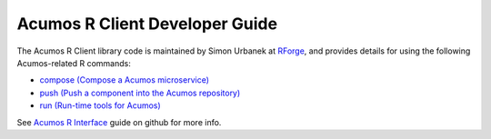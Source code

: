 .. ===============LICENSE_START=======================================================
.. Acumos CC-BY-4.0
.. ===================================================================================
.. Copyright (C) 2017-2018 AT&T Intellectual Property & Tech Mahindra. All rights reserved.
.. ===================================================================================
.. This Acumos documentation file is distributed by AT&T and Tech Mahindra
.. under the Creative Commons Attribution 4.0 International License (the "License");
.. you may not use this file except in compliance with the License.
.. You may obtain a copy of the License at
..
.. http://creativecommons.org/licenses/by/4.0
..
.. This file is distributed on an "AS IS" BASIS,
.. WITHOUT WARRANTIES OR CONDITIONS OF ANY KIND, either express or implied.
.. See the License for the specific language governing permissions and
.. limitations under the License.
.. ===============LICENSE_END=========================================================

===============================
Acumos R Client Developer Guide
===============================

The Acumos R Client library code is maintained by Simon Urbanek at
`RForge <https://r-forge.r-project.org/>`_, and provides details for using the
following Acumos-related R commands:

* `compose (Compose a Acumos microservice) <https://rforge.net/doc/packages/acumos/compose.html>`_
* `push (Push a component into the Acumos repository) <https://rforge.net/doc/packages/acumos/push.html>`_
* `run (Run-time tools for Acumos) <https://rforge.net/doc/packages/acumos/run.html>`_

See `Acumos R Interface <https://github.com/s-u/acumos>`_ guide on github for
more info.
